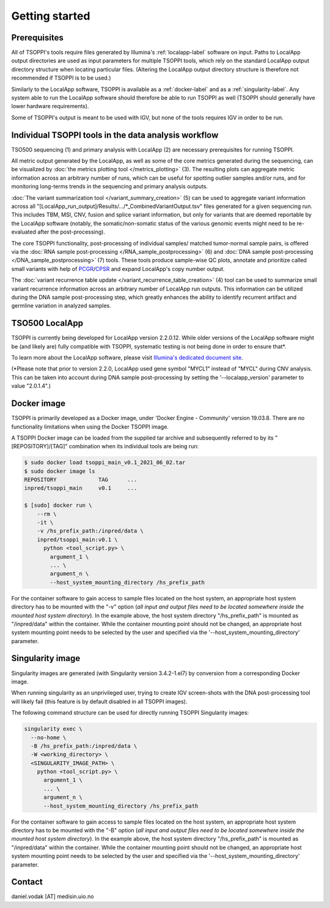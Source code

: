 Getting started
===============

Prerequisites
-------------
All of TSOPPI's tools require files generated by Illumina's
:ref:`localapp-label` software on input.
Paths to LocalApp output directories are used as input parameters
for multiple TSOPPI tools, which rely on the standard LocalApp output directory
structure when locating particular files.
(Altering the LocalApp output directory structure is therefore not recommended
if TSOPPI is to be used.)

.. image:: images/TSO500_data_flow_overall.png

Similarly to the LocalApp software, TSOPPI is available
as a :ref:`docker-label` and as a :ref:`singularity-label`.
Any system able to run the LocalApp software should therefore be able
to run TSOPPI as well (TSOPPI should generally have lower hardware requirements).

Some of TSOPPI's output is meant to be used with IGV,
but none of the tools requires IGV in order to be run.


Individual TSOPPI tools in the data analysis workflow
-----------------------------------------------------
.. image:: images/TSO500_data_flow_TSOPPI_tools.png

TSO500 sequencing (1) and primary analysis with LocalApp (2) are necessary
prerequisites for running TSOPPI.

All metric output generated by the LocalApp, as well as some of the core
metrics generated during the sequencing, can be visualized by
:doc:`the metrics plotting tool </metrics_plotting>` (3).
The resulting plots can aggregate metric information across
an arbitrary number of runs, which can be useful for spotting outlier samples
and/or runs, and for monitoring long-terms trends in the sequencing
and primary analysis outputs.

:doc:`The variant summarization tool </variant_summary_creation>` (5)
can be used to aggregate variant information across all
"[LocalApp_run_output]/Results/.../\*_CombinedVariantOutput.tsv" files generated
for a given sequencing run. This includes TBM, MSI, CNV, fusion and
splice variant information, but only for variants that are deemed reportable
by the LocalApp software (notably, the somatic/non-somatic status of the various
genomic events might need to be re-evaluated after the post-processing).

The core TSOPPI functionality, post-processing of individual samples/
matched tumor-normal sample pairs, is offered via the
:doc:`RNA sample post-processing </RNA_sample_postprocessing>` (6)
and :doc:`DNA sample post-processing </DNA_sample_postprocessing>` (7) tools.
These tools produce sample-wise QC plots, annotate and prioritize called small variants
with help of `PCGR <https://github.com/sigven/pcgr>`_/`CPSR <https://github.com/sigven/cpsr>`_
and expand LocalApp's copy number output.

The :doc:`variant recurrence table update </variant_recurrence_table_creation>` (4)
tool can be used to summarize small variant recurrence information across
an arbitrary number of LocalApp run outputs. This information can be utilized
during the DNA sample post-processing step, which greatly enhances the ability
to identify recurrent artifact and germline variation in analyzed samples.


.. _localapp-label:

TSO500 LocalApp
---------------
TSOPPI is currently being developed for LocalApp version 2.2.0.12.
While older versions of the LocalApp software might be (and likely are)
fully compatible with TSOPPI, systematic testing is not being done in order to
ensure that\*.

To learn more about the LocalApp software,
please visit `Illumina's dedicated document site <https://emea.support.illumina.com/sequencing/sequencing_kits/trusight-oncology-500/documentation.html>`_.

(\*Please note that prior to version 2.2.0, LocalApp used gene symbol "MYCL1"
instead of "MYCL" during CNV analysis. This can be taken into account during
DNA sample post-processing by setting the '--localapp_version' parameter
to value "2.0.1.4".)


.. _docker-label:

Docker image
------------
TSOPPI is primarily developed as a Docker image, under 'Docker Engine - Community' version 19.03.8.
There are no functionality limitations when using the Docker TSOPPI image.

A TSOPPI Docker image can be loaded from the supplied tar archive
and subsequently referred to by its "[REPOSITORY]/[TAG]" combination when
its individual tools are being run:

.. code-block::

  $ sudo docker load tsoppi_main_v0.1_2021_06_02.tar
  $ sudo docker image ls
  REPOSITORY             TAG      ...
  inpred/tsoppi_main     v0.1     ...

  $ [sudo] docker run \
      --rm \
      -it \
      -v /hs_prefix_path:/inpred/data \
      inpred/tsoppi_main:v0.1 \
        python <tool_script.py> \
          argument_1 \
          ... \
          argument_n \
          --host_system_mounting_directory /hs_prefix_path

For the container software to gain access to sample files located on the host system,
an appropriate host system directory has to be mounted with the "-v" option
(*all input and output files need to be located somewhere inside the
mounted host system directory*).
In the example above, the host system directory "/hs_prefix_path" is mounted
as "/inpred/data" within the container. While the container mounting point should not
be changed, an appropriate host system mounting point needs to be selected by the user
and specified via the '--host_system_mounting_directory' parameter.


.. _singularity-label:

Singularity image
-----------------
Singularity images are generated (with Singularity version 3.4.2-1.el7)
by conversion from a corresponding Docker image.

When running singularity as an unprivileged user,
trying to create IGV screen-shots with the DNA post-processing tool will likely fail
(this feature is by default disabled in all TSOPPI images).

The following command structure can be used for directly running
TSOPPI Singularity images:

.. code-block::

  singularity exec \
    --no-home \
    -B /hs_prefix_path:/inpred/data \
    -W <working_directory> \
    <SINGULARITY_IMAGE_PATH> \
      python <tool_script.py> \
        argument_1 \
        ... \
        argument_n \
        --host_system_mounting_directory /hs_prefix_path

For the container software to gain access to sample files located on the host system,
an appropriate host system directory has to be mounted with the "-B" option
(*all input and output files need to be located somewhere inside the
mounted host system directory*).
In the example above, the host system directory "/hs_prefix_path" is mounted
as "/inpred/data" within the container. While the container mounting point should not
be changed, an appropriate host system mounting point needs to be selected by the user
and specified via the '--host_system_mounting_directory' parameter.


Contact
-------
daniel.vodak [AT] medisin.uio.no
